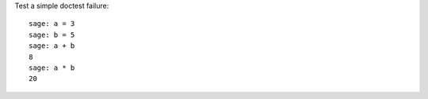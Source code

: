 Test a simple doctest failure::

    sage: a = 3
    sage: b = 5
    sage: a + b
    8
    sage: a * b
    20
